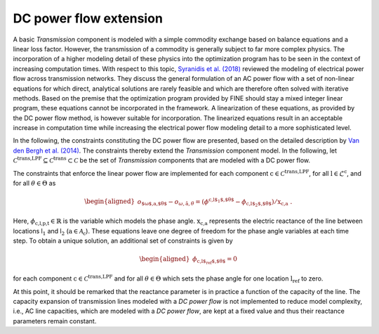 DC power flow extension
#######################

A basic *Transmission* component is modeled with a simple commodity
exchange based on balance equations and a linear loss factor. However,
the transmission of a commodity is generally subject to far more complex
physics. The incorporation of a higher modeling detail of these physics
into the optimization program has to be seen in the context of
increasing computation times. With respect to this topic, `Syranidis et
al. (2018) <https://doi.org/10.1016/j.rser.2017.10.110>`_ reviewed the modeling of
electrical power flow across transmission networks. They discuss the
general formulation of an AC power flow with a set of non-linear
equations for which direct, analytical solutions are rarely feasible and
which are therefore often solved with iterative methods. Based on the
premise that the optimization program provided by FINE should stay a
mixed integer linear program, these equations cannot be incorporated in
the framework. A linearization of these equations, as provided by the DC
power flow method, is however suitable for incorporation. The
linearized equations result in an acceptable increase in computation
time while increasing the electrical power flow modeling detail to a
more sophisticated level.

In the following, the constraints constituting the DC power flow are
presented, based on the detailed description by `Van den Bergh et
al. (2014) <https://www.mech.kuleuven.be/en/tme/research/energy_environment/Pdf/wpen2014-12.pdf>`_. The constraints thereby extend
the *Transmission* component model. In the following, let
:math:`\mathcal{C}^\text{trans,LPF}\subseteq\mathcal{C}^\text{trans}\subset\mathcal{C}`
be the set of *Transmission* components that are modeled with a DC power
flow.

The constraints that enforce the linear power flow are implemented for
each component :math:`\text{c}\in\mathcal{C}^\text{trans,LPF}`, for
all :math:`\text{l}\in\mathcal{L}^\text{c}`, and for all
:math:`\theta \in \Theta` as

.. math::

   \begin{aligned}
       o_\text{$\omega$,a,$\theta$}-o_{\omega,\hat{\text{a}},\theta}=\left(\phi^\text{c,l$_1$,$\theta$}-\phi_\text{c,l$_2$,$\theta$}\right) / \text{x}_\text{c,a}~.
   \end{aligned}

Here, :math:`\phi_\text{c,l,p,t}\in\mathbb{R}` is the
variable which models the phase
angle. :math:`\text{x}_\text{c,a}`
represents the electric reactance of the line between locations
l\ :math:`_1` and l\ :math:`_2` (:math:`\text{a} \in \mathcal{A}_\text{c}`). These equations
leave one degree of freedom for the phase angle variables at each time
step. To obtain a unique solution, an additional set of constraints is
given by

.. math::

   \begin{aligned}
       \phi_\text{c,l$_\text{ref}$,$\theta$}=0
   \end{aligned}

for each component :math:`\text{c}\in\mathcal{C}^\text{trans,LPF}`
and for all :math:`\theta \in \Theta` which
sets the phase angle for one location :math:`\text{l}_\text{ref}` to
zero.

At this point, it should be remarked that the reactance parameter is in
practice a function of the capacity of the line. The capacity expansion of transmission lines modeled with a *DC power flow* is not implemented to reduce model complexity,
i.e., AC line capacities, which are modeled with a *DC power flow*, are kept at a fixed value and thus their reactance parameters remain constant.
